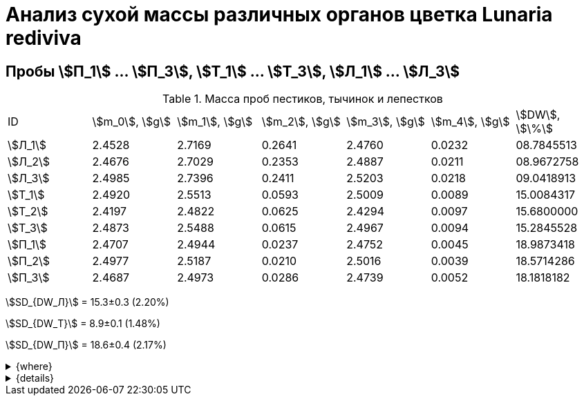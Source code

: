 = Анализ сухой массы различных органов цветка *Lunaria rediviva*
:page-categories: [Experiment]
:page-tags: [Laboratory, Log, LunariaRediviva]

== Пробы stem:[П_1] ... stem:[П_3], stem:[Т_1] ... stem:[Т_3], stem:[Л_1] ... stem:[Л_3]

.Масса проб пестиков, тычинок и лепестков
[cols="7*", frame=all, grid=all]
|===
|ID        |stem:[m_0], stem:[g]|stem:[m_1], stem:[g]|stem:[m_2], stem:[g]|stem:[m_3], stem:[g]|stem:[m_4], stem:[g]|stem:[DW], stem:[\%]
|stem:[Л_1]|2.4528              |2.7169              |0.2641              |2.4760              |0.0232              |08.7845513
|stem:[Л_2]|2.4676              |2.7029              |0.2353              |2.4887              |0.0211              |08.9672758
|stem:[Л_3]|2.4985              |2.7396              |0.2411              |2.5203              |0.0218              |09.0418913
|stem:[Т_1]|2.4920              |2.5513              |0.0593              |2.5009              |0.0089              |15.0084317
|stem:[Т_2]|2.4197              |2.4822              |0.0625              |2.4294              |0.0097              |15.6800000
|stem:[Т_3]|2.4873              |2.5488              |0.0615              |2.4967              |0.0094              |15.2845528
|stem:[П_1]|2.4707              |2.4944              |0.0237              |2.4752              |0.0045              |18.9873418
|stem:[П_2]|2.4977              |2.5187              |0.0210              |2.5016              |0.0039              |18.5714286
|stem:[П_3]|2.4687              |2.4973              |0.0286              |2.4739              |0.0052              |18.1818182
|===

stem:[SD_{DW_Л}] = 15.3±0.3 (2.20%)

stem:[SD_{DW_Т}] = 8.9±0.1 (1.48%)

stem:[SD_{DW_П}] = 18.6±0.4 (2.17%)

.{where}
[%collapsible]
====
stem:[m_0]:: Масса пустой пробирки
stem:[m_1]:: Масса пробирки с пробой до сушки
stem:[m_2]:: Масса пробы до сушки
stem:[m_3]:: Масса пробирки с пробой после сушки
stem:[m_4]:: Масса пробы после сушки
stem:[DW]:: Доля сухого веса

stem:[Л_i]:: Лепестки
stem:[Т_i]:: Тычинки
stem:[П_i]:: Пестики
====

.{details}
[%collapsible]
====
stem:[SD_{m2_Л}] = 0.24683333333333±0.015231983893549

stem:[SD_{m2_Т}] = 0.0611±0.0016370705543745

stem:[SD_{m2_П}] = 0.024433333333333±0.0038527046776691

stem:[SD_{DW_Л}] = 15.324328166667±0.33754637494176

stem:[SD_{DW_Т}] = 8.9312394666667±0.13240064913014

stem:[SD_{DW_П}] = 18.5801962±0.40283336585561
====